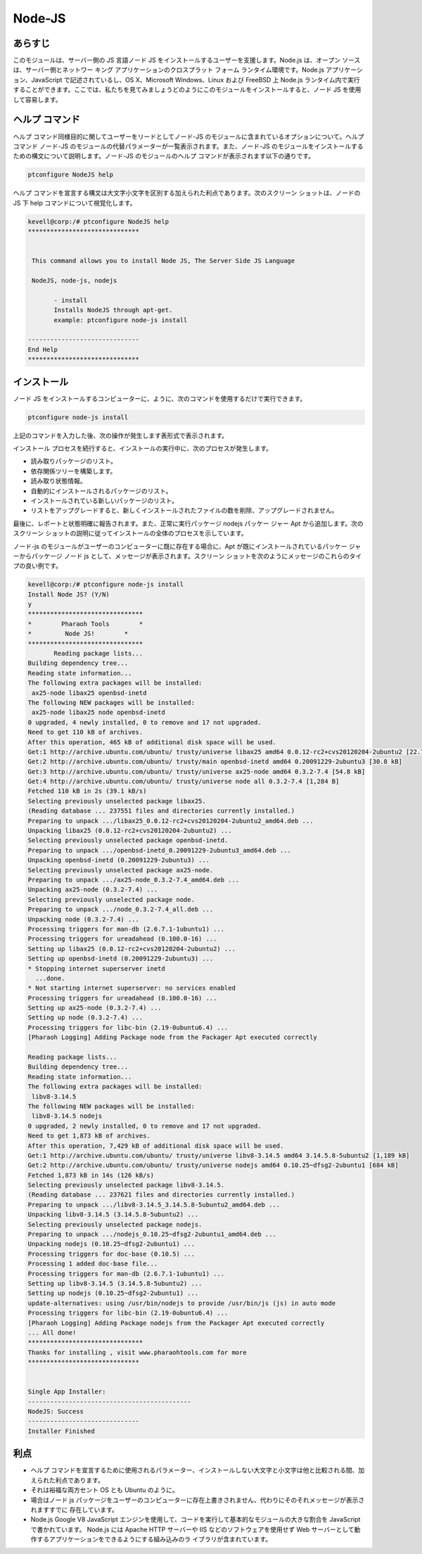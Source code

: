 =========
Node-JS
=========

あらすじ
-------------

このモジュールは、サーバー側の JS 言語ノード JS をインストールするユーザーを支援します。Node.js は、オープン ソースは、サーバー側とネットワー キング アプリケーションのクロスプラット フォーム ランタイム環境です。Node.js アプリケーション、JavaScript で記述されているし、OS X、Microsoft Windows、Linux および FreeBSD 上 Node.js ランタイム内で実行することができます。ここでは、私たちを見てみましょうどのようにこのモジュールをインストールすると、ノード JS を使用して容易します。

ヘルプ コマンド
---------------------

ヘルプ コマンド同様目的に関してユーザーをリードとしてノード-JS のモジュールに含まれているオプションについて。ヘルプ コマンド ノード-JS のモジュールの代替パラメーターが一覧表示されます。また、ノード-JS のモジュールをインストールするための構文について説明します。ノード-JS のモジュールのヘルプ コマンドが表示されます以下の通りです。


.. code-block:: bash

		ptconfigure NodeJS help

ヘルプ コマンドを宣言する構文は大文字小文字を区別する加えられた利点であります。次のスクリーン ショットは、ノードの JS 下 help コマンドについて視覚化します。


.. code-block:: bash
		


 kevell@corp:/# ptconfigure NodeJS help
 ******************************


  This command allows you to install Node JS, The Server Side JS Language

  NodeJS, node-js, nodejs

        - install
        Installs NodeJS through apt-get.
        example: ptconfigure node-js install

 ------------------------------
 End Help
 ******************************



インストール
----------------

ノード JS をインストールするコンピューターに、ように、次のコマンドを使用するだけで実行できます。

.. code-block:: bash

		ptconfigure node-js install

上記のコマンドを入力した後、次の操作が発生します表形式で表示されます。


.. cssclass:: table-bordered

 +----------------------+---------------------------------------------+--------------+-------------------------------------------------+
 | パラメータ           | 代替パラメータ                              | オプション   | 注釈                                            |
 +======================+=============================================+==============+=================================================+
 |Install Node JS?      | の代わりに NodeJS, node-js, nodejs          | Y(Yes)       | ユーザーは、Yと入力することができ、             |
 |(Y/N)                 | また、使用することができる.                 |              | インストールプロセスを続行したい場合            |
 +----------------------+---------------------------------------------+--------------+-------------------------------------------------+
 |Install Node JS?      | の代わりに NodeJS, node-js, nodejs          | N(No)        | ユーザーは、Nと入力することができ、             |
 |(Y/N)                 | また、使用することができる.                 |              | インストールプロセスを続行したい場合|           |
 +----------------------+---------------------------------------------+--------------+-------------------------------------------------+



インストール プロセスを続行すると、インストールの実行中に、次のプロセスが発生します。

* 読み取りパッケージのリスト。
* 依存関係ツリーを構築します。
* 読み取り状態情報。
* 自動的にインストールされるパッケージのリスト。
* インストールされている新しいパッケージのリスト。
* リストをアップグレードすると、新しくインストールされたファイルの数を削除、アップグレードされません。

最後に、レポートと状態明確に報告されます。また、正常に実行パッケージ nodejs パッケー ジャー Apt から追加します。次のスクリーン ショットの説明に従ってインストールの全体のプロセスを示しています。

ノード-js のモジュールがユーザーのコンピューターに既に存在する場合に、Apt が既にインストールされているパッケー ジャーからパッケージ ノード js として、メッセージが表示されます。スクリーン ショットを次のようにメッセージのこれらのタイプの良い例です。


.. code-block:: bash

 kevell@corp:/# ptconfigure node-js install
 Install Node JS? (Y/N) 
 y
 *******************************
 *        Pharaoh Tools        *
 *         Node JS!        *
 *******************************
	Reading package lists...
 Building dependency tree...
 Reading state information...
 The following extra packages will be installed:
  ax25-node libax25 openbsd-inetd
 The following NEW packages will be installed:
  ax25-node libax25 node openbsd-inetd
 0 upgraded, 4 newly installed, 0 to remove and 17 not upgraded.
 Need to get 110 kB of archives.
 After this operation, 465 kB of additional disk space will be used.
 Get:1 http://archive.ubuntu.com/ubuntu/ trusty/universe libax25 amd64 0.0.12-rc2+cvs20120204-2ubuntu2 [22.7 kB]
 Get:2 http://archive.ubuntu.com/ubuntu/ trusty/main openbsd-inetd amd64 0.20091229-2ubuntu3 [30.8 kB]
 Get:3 http://archive.ubuntu.com/ubuntu/ trusty/universe ax25-node amd64 0.3.2-7.4 [54.8 kB]
 Get:4 http://archive.ubuntu.com/ubuntu/ trusty/universe node all 0.3.2-7.4 [1,284 B]
 Fetched 110 kB in 2s (39.1 kB/s)
 Selecting previously unselected package libax25.
 (Reading database ... 237551 files and directories currently installed.)
 Preparing to unpack .../libax25_0.0.12-rc2+cvs20120204-2ubuntu2_amd64.deb ...
 Unpacking libax25 (0.0.12-rc2+cvs20120204-2ubuntu2) ...
 Selecting previously unselected package openbsd-inetd.
 Preparing to unpack .../openbsd-inetd_0.20091229-2ubuntu3_amd64.deb ...
 Unpacking openbsd-inetd (0.20091229-2ubuntu3) ...
 Selecting previously unselected package ax25-node.
 Preparing to unpack .../ax25-node_0.3.2-7.4_amd64.deb ...
 Unpacking ax25-node (0.3.2-7.4) ...
 Selecting previously unselected package node.
 Preparing to unpack .../node_0.3.2-7.4_all.deb ...
 Unpacking node (0.3.2-7.4) ...
 Processing triggers for man-db (2.6.7.1-1ubuntu1) ...
 Processing triggers for ureadahead (0.100.0-16) ...
 Setting up libax25 (0.0.12-rc2+cvs20120204-2ubuntu2) ...
 Setting up openbsd-inetd (0.20091229-2ubuntu3) ...
 * Stopping internet superserver inetd
   ...done.
 * Not starting internet superserver: no services enabled
 Processing triggers for ureadahead (0.100.0-16) ...
 Setting up ax25-node (0.3.2-7.4) ...
 Setting up node (0.3.2-7.4) ...
 Processing triggers for libc-bin (2.19-0ubuntu6.4) ...
 [Pharaoh Logging] Adding Package node from the Packager Apt executed correctly
            
 Reading package lists...
 Building dependency tree...
 Reading state information...
 The following extra packages will be installed:
  libv8-3.14.5
 The following NEW packages will be installed:
  libv8-3.14.5 nodejs
 0 upgraded, 2 newly installed, 0 to remove and 17 not upgraded.
 Need to get 1,873 kB of archives.
 After this operation, 7,429 kB of additional disk space will be used.
 Get:1 http://archive.ubuntu.com/ubuntu/ trusty/universe libv8-3.14.5 amd64 3.14.5.8-5ubuntu2 [1,189 kB]
 Get:2 http://archive.ubuntu.com/ubuntu/ trusty/universe nodejs amd64 0.10.25~dfsg2-2ubuntu1 [684 kB]
 Fetched 1,873 kB in 14s (126 kB/s)
 Selecting previously unselected package libv8-3.14.5.
 (Reading database ... 237621 files and directories currently installed.)
 Preparing to unpack .../libv8-3.14.5_3.14.5.8-5ubuntu2_amd64.deb ...
 Unpacking libv8-3.14.5 (3.14.5.8-5ubuntu2) ...
 Selecting previously unselected package nodejs.
 Preparing to unpack .../nodejs_0.10.25~dfsg2-2ubuntu1_amd64.deb ...
 Unpacking nodejs (0.10.25~dfsg2-2ubuntu1) ...
 Processing triggers for doc-base (0.10.5) ...
 Processing 1 added doc-base file...
 Processing triggers for man-db (2.6.7.1-1ubuntu1) ...
 Setting up libv8-3.14.5 (3.14.5.8-5ubuntu2) ...
 Setting up nodejs (0.10.25~dfsg2-2ubuntu1) ...
 update-alternatives: using /usr/bin/nodejs to provide /usr/bin/js (js) in auto mode
 Processing triggers for libc-bin (2.19-0ubuntu6.4) ...
 [Pharaoh Logging] Adding Package nodejs from the Packager Apt executed correctly
 ... All done!
 *******************************
 Thanks for installing , visit www.pharaohtools.com for more
 ******************************


 Single App Installer:
 --------------------------------------------
 NodeJS: Success
 ------------------------------
 Installer Finished


利点
------------

* ヘルプ コマンドを宣言するために使用されるパラメーター、インストールしない大文字と小文字は他と比較される間、加えられた利点であります。
* それは裕福な両方セント OS とも Ubuntu のように。
* 場合はノード js パッケージをユーザーのコンピューターに存在上書きされません、代わりにそのそれメッセージが表示されますすでに
  存在しています。
* Node.js Google V8 JavaScript エンジンを使用して、コードを実行して基本的なモジュールの大きな割合を JavaScript で書かれています。
  Node.js には Apache HTTP サーバーや IIS などのソフトウェアを使用せず Web サーバーとして動作するアプリケーションをできるようにする組み込みのラ   イブラリが含まれています。
 


